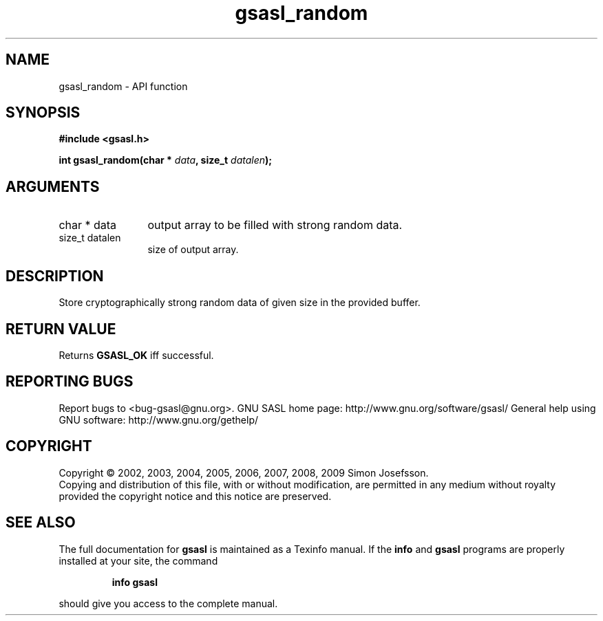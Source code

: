 .\" DO NOT MODIFY THIS FILE!  It was generated by gdoc.
.TH "gsasl_random" 3 "1.4.4" "gsasl" "gsasl"
.SH NAME
gsasl_random \- API function
.SH SYNOPSIS
.B #include <gsasl.h>
.sp
.BI "int gsasl_random(char * " data ", size_t " datalen ");"
.SH ARGUMENTS
.IP "char * data" 12
output array to be filled with strong random data.
.IP "size_t datalen" 12
size of output array.
.SH "DESCRIPTION"
Store cryptographically strong random data of given size in the
provided buffer.
.SH "RETURN VALUE"
Returns \fBGSASL_OK\fP iff successful.
.SH "REPORTING BUGS"
Report bugs to <bug-gsasl@gnu.org>.
GNU SASL home page: http://www.gnu.org/software/gsasl/
General help using GNU software: http://www.gnu.org/gethelp/
.SH COPYRIGHT
Copyright \(co 2002, 2003, 2004, 2005, 2006, 2007, 2008, 2009 Simon Josefsson.
.br
Copying and distribution of this file, with or without modification,
are permitted in any medium without royalty provided the copyright
notice and this notice are preserved.
.SH "SEE ALSO"
The full documentation for
.B gsasl
is maintained as a Texinfo manual.  If the
.B info
and
.B gsasl
programs are properly installed at your site, the command
.IP
.B info gsasl
.PP
should give you access to the complete manual.
